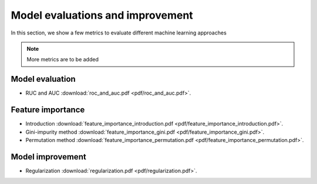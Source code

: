 Model evaluations and improvement
=====

In this section, we show a few metrics to evaluate different machine learning approaches

.. note::

   More metrics are to be added

Model evaluation
--------
* RUC and AUC :download:`roc_and_auc.pdf <pdf/roc_and_auc.pdf>`.

Feature importance
--------
* Introduction :download:`feature_importance_introduction.pdf <pdf/feature_importance_introduction.pdf>`.
* Gini-impurity method :download:`feature_importance_gini.pdf <pdf/feature_importance_gini.pdf>`.
* Permutation method :download:`feature_importance_permutation.pdf <pdf/feature_importance_permutation.pdf>`.

Model improvement
--------
* Regularization :download:`regularization.pdf <pdf/regularization.pdf>`.
